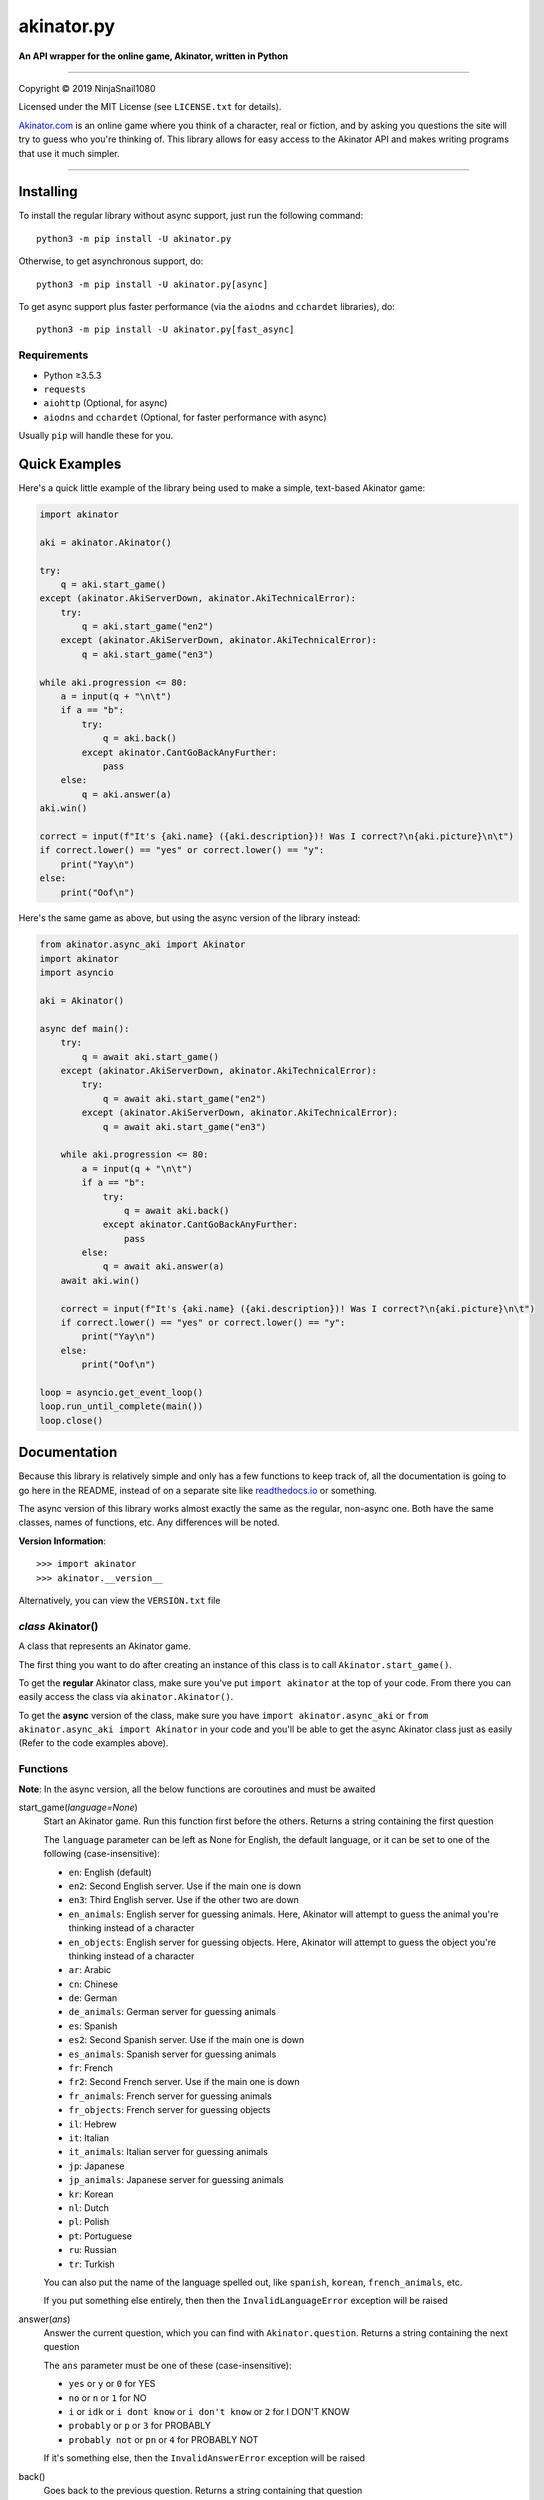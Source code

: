 ===========
akinator.py
===========

**An API wrapper for the online game, Akinator, written in Python**

.. image:: https://img.shields.io/badge/pypi-v2.0.3-blue.svg
    :target: https://pypi.python.org/pypi/akinator.py/

.. image:: https://img.shields.io/badge/python-%E2%89%A53.5.3-yellow.svg
    :target: https://www.python.org/downloads/

"""""""""""""""""""""""""""""""""""""""""""""""""""""""""""""""""

Copyright © 2019 NinjaSnail1080

Licensed under the MIT License (see ``LICENSE.txt`` for details).

`Akinator.com <https://www.akinator.com>`_ is an online game where you think of a character, real or fiction, and by asking you questions the site will try to guess who you're thinking of. This library allows for easy access to the Akinator API and makes writing programs that use it much simpler.

"""""""""""""""""""""""""""""""""""""""""""""""""""""""""""""""""

**********
Installing
**********

To install the regular library without async support, just run the following command::

  python3 -m pip install -U akinator.py

Otherwise, to get asynchronous support, do::

  python3 -m pip install -U akinator.py[async]

To get async support plus faster performance (via the ``aiodns`` and ``cchardet`` libraries), do::

  python3 -m pip install -U akinator.py[fast_async]

Requirements
============

- Python ≥3.5.3

- ``requests``

- ``aiohttp`` (Optional, for async)

- ``aiodns`` and ``cchardet`` (Optional, for faster performance with async)

Usually ``pip`` will handle these for you.

**************
Quick Examples
**************

Here's a quick little example of the library being used to make a simple, text-based Akinator game:

.. code-block:: python

  import akinator

  aki = akinator.Akinator()

  try:
      q = aki.start_game()
  except (akinator.AkiServerDown, akinator.AkiTechnicalError):
      try:
          q = aki.start_game("en2")
      except (akinator.AkiServerDown, akinator.AkiTechnicalError):
          q = aki.start_game("en3")

  while aki.progression <= 80:
      a = input(q + "\n\t")
      if a == "b":
          try:
              q = aki.back()
          except akinator.CantGoBackAnyFurther:
              pass
      else:
          q = aki.answer(a)
  aki.win()

  correct = input(f"It's {aki.name} ({aki.description})! Was I correct?\n{aki.picture}\n\t")
  if correct.lower() == "yes" or correct.lower() == "y":
      print("Yay\n")
  else:
      print("Oof\n")

Here's the same game as above, but using the async version of the library instead:

.. code-block:: python

  from akinator.async_aki import Akinator
  import akinator
  import asyncio

  aki = Akinator()

  async def main():
      try:
          q = await aki.start_game()
      except (akinator.AkiServerDown, akinator.AkiTechnicalError):
          try:
              q = await aki.start_game("en2")
          except (akinator.AkiServerDown, akinator.AkiTechnicalError):
              q = await aki.start_game("en3")

      while aki.progression <= 80:
          a = input(q + "\n\t")
          if a == "b":
              try:
                  q = await aki.back()
              except akinator.CantGoBackAnyFurther:
                  pass
          else:
              q = await aki.answer(a)
      await aki.win()

      correct = input(f"It's {aki.name} ({aki.description})! Was I correct?\n{aki.picture}\n\t")
      if correct.lower() == "yes" or correct.lower() == "y":
          print("Yay\n")
      else:
          print("Oof\n")

  loop = asyncio.get_event_loop()
  loop.run_until_complete(main())
  loop.close()

*************
Documentation
*************

Because this library is relatively simple and only has a few functions to keep track of, all the documentation is going to go here in the README, instead of on a separate site like `readthedocs.io <https://readthedocs.org/>`_ or something.

The async version of this library works almost exactly the same as the regular, non-async one. Both have the same classes, names of functions, etc. Any differences will be noted.

**Version Information**::

  >>> import akinator
  >>> akinator.__version__

Alternatively, you can view the ``VERSION.txt`` file

*class* Akinator()
==================

A class that represents an Akinator game.

The first thing you want to do after creating an instance of this class is to call ``Akinator.start_game()``.

To get the **regular** Akinator class, make sure you've put ``import akinator`` at the top of your code. From there you can easily access the class via ``akinator.Akinator()``.

To get the **async** version of the class, make sure you have ``import akinator.async_aki`` or ``from akinator.async_aki import Akinator`` in your code and you'll be able to get the async Akinator class just as easily (Refer to the code examples above).

Functions
=========

**Note**: In the async version, all the below functions are coroutines and must be awaited

start_game(*language=None*)
  Start an Akinator game. Run this function first before the others. Returns a string containing the first question

  The ``language`` parameter can be left as None for English, the default language, or it can be set to one of the following (case-insensitive):

  - ``en``: English (default)
  - ``en2``: Second English server. Use if the main one is down
  - ``en3``: Third English server. Use if the other two are down
  - ``en_animals``: English server for guessing animals. Here, Akinator will attempt to guess the animal you're thinking instead of a character
  - ``en_objects``: English server for guessing objects. Here, Akinator will attempt to guess the object you're thinking instead of a character
  - ``ar``: Arabic
  - ``cn``: Chinese
  - ``de``: German
  - ``de_animals``: German server for guessing animals
  - ``es``: Spanish
  - ``es2``: Second Spanish server. Use if the main one is down
  - ``es_animals``: Spanish server for guessing animals
  - ``fr``: French
  - ``fr2``: Second French server. Use if the main one is down
  - ``fr_animals``: French server for guessing animals
  - ``fr_objects``: French server for guessing objects
  - ``il``: Hebrew
  - ``it``: Italian
  - ``it_animals``: Italian server for guessing animals
  - ``jp``: Japanese
  - ``jp_animals``: Japanese server for guessing animals
  - ``kr``: Korean
  - ``nl``: Dutch
  - ``pl``: Polish
  - ``pt``: Portuguese
  - ``ru``: Russian
  - ``tr``: Turkish

  You can also put the name of the language spelled out, like ``spanish``, ``korean``, ``french_animals``, etc.

  If you put something else entirely, then then the ``InvalidLanguageError`` exception will be raised

answer(*ans*)
  Answer the current question, which you can find with ``Akinator.question``. Returns a string containing the next question

  The ``ans`` parameter must be one of these (case-insensitive):

  - ``yes`` or ``y`` or ``0`` for YES
  - ``no`` or ``n`` or ``1`` for NO
  - ``i`` or ``idk`` or ``i dont know`` or ``i don't know`` or ``2`` for I DON'T KNOW
  - ``probably`` or ``p`` or ``3`` for PROBABLY
  - ``probably not`` or ``pn`` or ``4`` for PROBABLY NOT

  If it's something else, then the ``InvalidAnswerError`` exception will be raised

back()
  Goes back to the previous question. Returns a string containing that question

  If you're on the first question and you try to go back, the ``CantGoBackAnyFurther`` exception will be raised

win()
  Get Aki's first guess for who the character you're thinking of is based on your answers to the questions so far.

  This function defines 3 new class variables:

  - ``name``: The name of the character Aki guessed
  - ``description``: A short description of that character
  - ``picture``: A direct link to an image of the character

  This function will also return a dictionary containing the above values plus some additional ones. Here's an example of what the dict looks like:

  .. code-block:: javascript

    {'absolute_picture_path': 'https://photos.clarinea.fr/BL_15_en/600/partenaire/y/2367495__1053312468.jpg',
     'corrupt': '0',
     'description': 'Entrepreneur',
     'flag_photo': 0,
     'id': '52848',
     'id_base': '2367495',
     'name': 'Elon Musk',
     'picture_path': 'partenaire/y/2367495__1053312468.jpg',
     'proba': '0.804791',
     'pseudo': 'X',
     'ranking': '605',
     'relative': '0',
     'valide_contrainte': '1'}

  It's recommended that you call this function when Aki's progression is above 80%. You can get his current progression via ``Akinator.progression``

Variables
=========

These variables contain important information about the Akinator game. Please don't change any of these values in your program. It'll definitely break things.

server
  The server this Akinator game is using. Depends on what you put for the language param in ``Akinator.start_game()`` (e.g., ``"srv2.akinator.com:9162"``, ``"srv6.akinator.com:9127"``, etc.)

session
  A number, usually in between 0 and 100, that represents the game's session

signature
  A usually 9 or 10 digit number that represents the game's signature

uid
  The game's UID (unique identifier) for authentication purposes

frontaddr
  An IP address encoded in Base64; also for authentication purposes

timestamp
  A POSIX timestamp for when ``Akinator.start_game()`` was called

question
  The current question that Akinator is asking the user. Examples of questions asked by Aki include: ``Is your character's gender female?``, ``Is your character more than 40 years old?``, ``Does your character create music?``, ``Is your character real?``, ``Is your character from a TV series?``, etc.

progression
  A floating point number that represents a percentage showing how close Aki thinks he is to guessing your character. I recommend keeping track of this value and calling ``Akinator.win()`` when it's above 80 or 90. In most cases, this is about when Aki will have it narrowed down to one choice, which will hopefully be the correct one.

step
  An integer that tells you what question Akinator is on. This will be 0 on the first question, 1 on the second question, 2 on the third, 3 on the fourth, etc.

The first 6 variables—``server``, ``session``, ``signature``, ``uid``, ``frontaddr``, and ``timestamp``—will remain unchanged, but the last 3—``question``, ``progression``, and ``step``—will change as you go on.

**Note**: There are 3 more variables that will be defined when the function ``Akinator.win()`` is called for the first time. These variables are documented above, underneath that function in the **Functions** section

Exceptions
==========

Exceptions that are thrown by the library

InvalidAnswerError
  Raised when the user inputs an invalid answer into ``Akinator.answer(ans)``. Subclassed from ``ValueError``

InvalidLanguageError
  Raised when the user inputs an invalid language into ``Akinator.start_game(language=None)``. Subclassed from ``ValueError``

AkiConnectionFailure
  Raised if the Akinator API fails to connect for some reason. Base class for ``AkiTimedOut``, ``AkiNoQuestions``, ``AkiServerDown``, and ``AkiTechnicalError``

AkiTimedOut
  Raised if the Akinator session times out. Derived from ``AkiConnectionFailure``

AkiNoQuestions
  Raised if the Akinator API runs out of questions to ask. This will happen if ``Akinator.step`` is at 79 and the ``answer`` function is called again. Derived from ``AkiConnectionFailure``

AkiServerDown
  Raised if Akinator's servers are down for the region you're running on. If this happens, try again later or use a different language. Derived from ``AkiConnectionFailure``

AkiTechnicalError
  Raised if Aki's servers had a technical error. If this happens, try again later or use a different language. Derived from ``AkiConnectionFailure``

CantGoBackAnyFurther:
  Raised when the user is on the first question and tries to go back further by calling ``Akinator.back()``

"""""""""""""""""

.. image:: https://img.shields.io/badge/Enjoy%20this%20library%3F-Say%20Thanks!-brightgreen.svg
    :target: https://saythanks.io/to/NinjaSnail1080

.. image:: https://img.shields.io/badge/Having%20problems%3F-Issues%20Tracker-blueviolet.svg
    :target: https://github.com/NinjaSnail1080/akinator.py/issues

.. image:: https://img.shields.io/badge/License-MIT-red.svg
    :target: https://opensource.org/licenses/MIT
